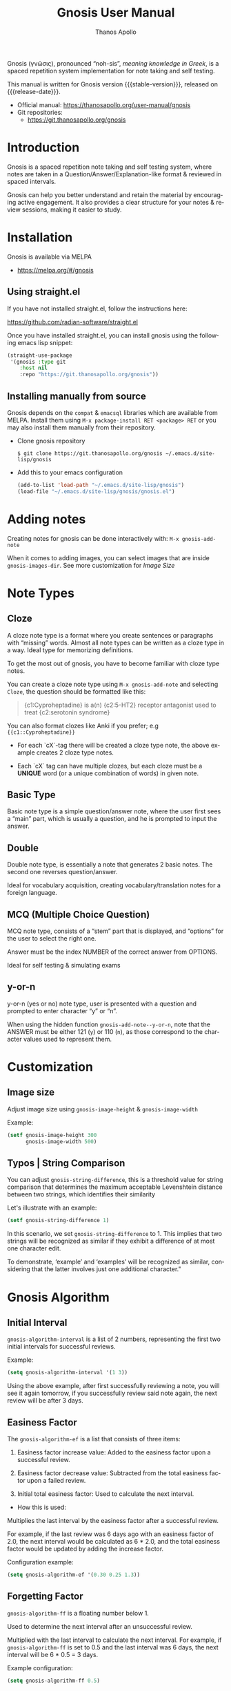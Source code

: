 #+TITLE: Gnosis User Manual
#+AUTHOR: Thanos Apollo
#+email: public@thanosapollo.org
#+language: en
#+options: ':t toc:nil author:t email:t num:t
#+startup: content
#+macro: stable-version 0.1.8
#+macro: release-date 2023-02-21
#+macro: file @@texinfo:@file{@@$1@@texinfo:}@@
#+macro: space @@texinfo:@: @@
#+macro: kbd @@texinfo:@kbd{@@$1@@texinfo:}@@
#+macro: file @@texinfo:@file{@@$1@@texinfo:}@@
#+macro: space @@texinfo:@: @@
#+macro: kbd @@texinfo:@kbd{@@$1@@texinfo:}@@
#+texinfo_filename: gnosis.info
#+texinfo_dir_category: Emacs misc features
#+texinfo_dir_title: Gnosis (γνῶσις): (gnosis) 
#+texinfo_dir_desc: Spaced Repetition System For Note Taking & Self-Testing
#+texinfo_header: @set MAINTAINERSITE @uref{https://thanosapollo.org,maintainer webpage}
#+texinfo_header: @set MAINTAINER Thanos Apollo
#+texinfo_header: @set MAINTAINEREMAIL @email{public@thanosapollo.org}
#+texinfo_header: @set MAINTAINERCONTACT @uref{mailto:public@thanosapollo.org,contact the maintainer}


Gnosis (γνῶσις), pronounced "noh-sis", /meaning knowledge in Greek/, is
a spaced repetition system implementation for note taking and self
testing.

#+texinfo: @noindent
This manual is written for Gnosis version {{{stable-version}}}, released on {{{release-date}}}.

+ Official manual: <https://thanosapollo.org/user-manual/gnosis>
+ Git repositories:
  + <https://git.thanosapollo.org/gnosis>

#+texinfo: @insertcopying

* Introduction
Gnosis is a spaced repetition note taking and self testing system,
where notes are taken in a Question/Answer/Explanation-like format &
reviewed in spaced intervals.

Gnosis can help you better understand and retain the material by
encouraging active engagement. It also provides a clear structure for
your notes & review sessions, making it easier to study.

* Installation

Gnosis is available via MELPA
+ <https://melpa.org/#/gnosis>
  
** Using straight.el
If you have not installed straight.el, follow the instructions here:

   <https://github.com/radian-software/straight.el>

Once you have installed straight.el, you can install gnosis using the
following emacs lisp snippet:

#+begin_src emacs-lisp
  (straight-use-package 
   '(gnosis :type git
  	  :host nil
  	  :repo "https://git.thanosapollo.org/gnosis"))
#+end_src

** Installing manually from source
Gnosis depends on the ~compat~ & ~emacsql~ libraries which are available
from MELPA. Install them using ~M-x package-install RET <package> RET~
or you may also install them manually from their repository.

+ Clone gnosis repository
  
  #+begin_src shell
    $ git clone https://git.thanosapollo.org/gnosis ~/.emacs.d/site-lisp/gnosis
  #+end_src

+ Add this to your emacs configuration
  
  #+begin_src emacs-lisp
    (add-to-list 'load-path "~/.emacs.d/site-lisp/gnosis")
    (load-file "~/.emacs.d/site-lisp/gnosis/gnosis.el")
  #+end_src

* Adding notes
Creating notes for gnosis can be done interactively with:
  =M-x gnosis-add-note=

When it comes to adding images, you can select images that are inside
=gnosis-images-dir=. See more customization for [[Image size][Image Size]]

* Note Types
** Cloze

A cloze note type is a format where you create sentences or paragraphs
with "missing" words. Almost all note types can be written as a cloze
type in a way. Ideal type for memorizing definitions.

To get the most out of gnosis, you have to become familiar with cloze type notes.

You can create a cloze note type using =M-x gnosis-add-note= and
selecting ~Cloze~, the question should be formatted like this:

#+BEGIN_QUOTE
{c1:Cyproheptadine} is a(n) {c2:5-HT2} receptor antagonist used to treat {c2:serotonin syndrome}
#+END_QUOTE

You can also format clozes like Anki if you prefer; e.g ~{{c1::Cyproheptadine}}~

+ For each `cX`-tag there will be created a cloze type note, the above
  example creates 2 cloze type notes.
  
+ Each `cX` tag can have multiple clozes, but each cloze must be a
  *UNIQUE* word (or a unique combination of words) in given note.

** Basic Type

Basic note type is a simple question/answer note, where the user first
sees a "main" part, which is usually a question, and he is prompted to
input the answer. 

** Double
Double note type, is essentially a note that generates 2 basic notes.
The second one reverses question/answer.

Ideal for vocabulary acquisition, creating vocabulary/translation
notes for a foreign language.

** MCQ (Multiple Choice Question)
MCQ note type, consists of a "stem" part that is displayed, and
"options" for the user to select the right one.

Answer must be the index NUMBER of the correct answer from OPTIONS.

Ideal for self testing & simulating exams

** y-or-n
y-or-n (yes or no) note type, user is presented with a question and
prompted to enter character "y" or "n".

When using the hidden function =gnosis-add-note--y-or-n=, note that the
ANSWER must be either 121 (~y~) or 110 (~n~), as those correspond to the
character values used to represent them.

* Customization
** Image size
Adjust image size using =gnosis-image-height= & =gnosis-image-width=

Example:
#+begin_src emacs-lisp
(setf gnosis-image-height 300
      gnosis-image-width 500)
#+end_src
** Typos | String Comparison
You can adjust =gnosis-string-difference=, this is a threshold value
for string comparison that determines the maximum acceptable
Levenshtein distance between two strings, which identifies their
similarity

Let's illustrate with an example:
#+begin_src emacs-lisp
(setf gnosis-string-difference 1)
#+end_src

In this scenario, we set =gnosis-string-difference= to 1. This implies
that two strings will be recognized as similar if they exhibit a
difference of at most one character edit.

To demonstrate, 'example' and 'examples' will be recognized as
similar, considering that the latter involves just one additional
character."

* Gnosis Algorithm
** Initial Interval

=gnosis-algorithm-interval= is a list of 2 numbers, representing the
first two initial intervals for successful reviews.

Example:

#+begin_src emacs-lisp
  (setq gnosis-algorithm-interval '(1 3))
#+end_src

Using the above example, after first successfully reviewing a note,
you will see it again tomorrow, if you successfully review said note
again, the next review will be after 3 days.

** Easiness Factor

The =gnosis-algorithm-ef= is a list that consists of three items:

1. Easiness factor increase value: Added to the easiness factor upon a
   successful review.
   
2. Easiness factor decrease value: Subtracted from the total easiness
   factor upon a failed review.
   
3. Initial total easiness factor: Used to calculate the next interval.

+ How this is used:
  
Multiplies the last interval by the easiness factor after a successful
review.

For example, if the last review was 6 days ago with an easiness factor
of 2.0, the next interval would be calculated as 6 * 2.0, and the
total easiness factor would be updated by adding the increase factor.

Configuration example:

#+begin_src emacs-lisp
  (setq gnosis-algorithm-ef '(0.30 0.25 1.3))
#+end_src

** Forgetting Factor

=gnosis-algorithm-ff= is a floating number below 1.

Used to determine the next interval after an unsuccessful review.

Multiplied with the last interval to calculate the next interval. For
example, if =gnosis-algorithm-ff= is set to 0.5 and the last interval
was 6 days, the next interval will be 6 * 0.5 = 3 days.


Example configuration:

#+begin_src emacs-lisp
  (setq gnosis-algorithm-ff 0.5)
#+end_src

* Editing notes
+ Currently there are 2 ways for editing notes:

    + You can edit a note after review by pressing ~e~
    + Open =gnosis-dashboard= with =M-x gnosis-dashboard=, find the note you want to edit and press ~e~
* Sync between devices

Gnosis uses git to maintain data integrity and facilitate
synchronization across devices.

You will need to configure your remote manually.

Example:

#+begin_src bash
 cd ~/.emacs.d/gnosis # default location for gnosis
 git init # After completing your first review session, a git repo should have been initialized automatically.
 git remote add <remote_name> <remote_url>
 git push --set-upstream origin master
#+end_src


You can interactively use =gnosis-vc-push= & =gnosis-vc-pull=. As the
name suggests, they rely on =vc= to work properly.

Depending on your setup, =vc= might require an external package for
the ssh passphrase dialog, such as ~x11-ssh-askpass~.


To automatically push changes after a review session, add this to your configuration:
#+begin_src emacs-lisp
(setf gnosis-vc-auto-push t)
(gnosis-vc-pull) ;; Run vc-pull for gnosis on startup
#+end_src
* Extending Gnosis
To make development and customization easier, gnosis comes with
=gnosis-test= module, that should be used to create a custom database for
testing.

To exit the testing environment, rerun =M-x gnosis-test-start= and
then enter =n= (no) at the prompt "Start development env?"

** Creating Custom Note Types

Creating custom note types for gnosis is a fairly simple thing to do

+ First add your NEW-TYPE to =gnosis-note-types=

    #+begin_src emacs-lisp
    (add-to-list 'gnosis-note-types 'new-type)
  #+end_src

+ Create 2 functions; =gnosis-add-note-TYPE= & =gnosis-add-note--TYPE=

Each note type has a =gnosis-add-note-TYPE= that is used
interactively & a "hidden function" =gnosis-add-note--TYPE= that handles
all the logic.

Refer to =gnosis-add-note-basic= & =gnosis-add-note--basic= for a simple
example of how this is done.

+ Create =gnosis-review-TYPE=

This function should handle the review process, displaying it's
contents and updating the database depending on the result of the
review (fail/pass). Refer to =gnosis-review-basic= for an example of how
this should be done.

+ Optionally, you might want to create your own custom =gnosis-display= functions
